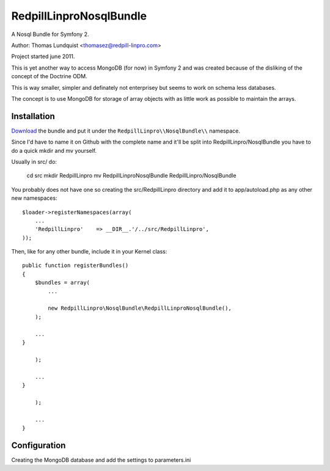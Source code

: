 RedpillLinproNosqlBundle
==========================

A Nosql Bundle for Symfony 2. 

Author: Thomas Lundquist <thomasez@redpill-linpro.com>

Project started june 2011. 

This is yet another way to access MongoDB (for now) in Symfony 2 and was
created because of the disliking of the concept of the Doctrine ODM.

This is way smaller, simpler and definately not enterprisey but seems to 
work on schema less databases. 

The concept is to use MongoDB for storage of array objects with as little
work as possible to maintain the arrays.

Installation
------------

`Download`_ the bundle and put it under the ``RedpillLinpro\\NosqlBundle\\`` namespace.

Since I'd have to name it on Github with the complete name and it'll be split 
into RedpillLinpro/NosqlBundle you have to do a quick mkdir and mv yourself.

Usually in src/ do:

    cd src
    mkdir RedpillLinpro
    mv RedpillLinproNosqlBundle RedpillLinpro/NosqlBundle

You probably does not have one so creating the src/RedpillLinpro directory
and add it to app/autoload.php as any other new namespaces::

    $loader->registerNamespaces(array(
        ...
        'RedpillLinpro'    => __DIR__.'/../src/RedpillLinpro',
    ));

Then, like for any other bundle, include it in your Kernel class::

    public function registerBundles()
    {
        $bundles = array(
            ...

            new RedpillLinpro\NosqlBundle\RedpillLinproNosqlBundle(),
        );

        ...
    }

        );

        ...
    }

        );

        ...
    }


Configuration
-------------

Creating the MongoDB database and add the settings to parameters.ini

.. configuration-block::

    .. code-block:: ini

      [parameters]
          ...
          simple_mongo.dbhost = localhost
          simple_mongo.dbname = example
          simple_mongo.dbuser = example
          simple_mongo.dbpass = example



.. configuration-block::

    .. code-block:: yaml

      services:
          simple_mongo:
              class: RedpillLinpro\NosqlBundle\SimpleMongo
                arguments:
                    dbhost: %simple_mongo.dbhost%
                    dbname: %simple_mongo.dbname%
                    dbuser: %simple_mongo.dbuser%
                    dbpass: %simple_mongo.dbpass%


.. _Download: http://github.com/thomasez/RedpillLinproNosqlBundle


